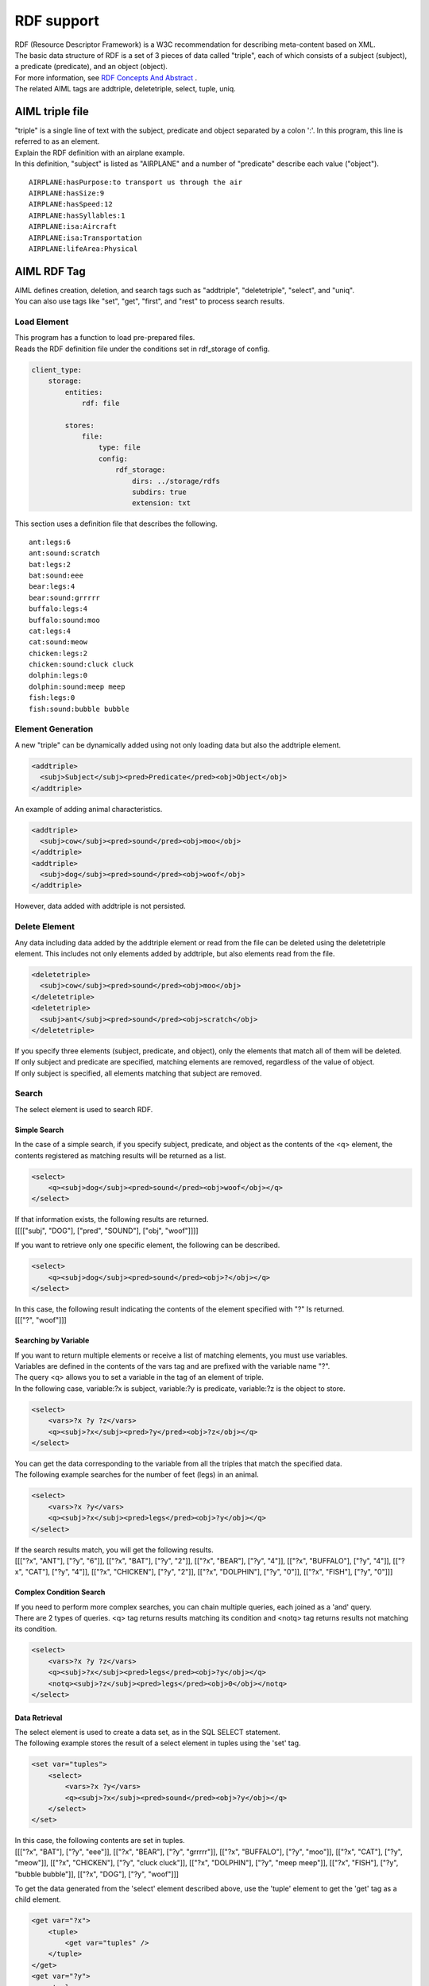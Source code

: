 RDF support
===========================================

| RDF (Resource Descriptor Framework) is a W3C recommendation for describing meta-content based on XML.
| The basic data structure of RDF is a set of 3 pieces of data called "triple", each of which consists of a subject (subject), a predicate (predicate), and an object (object).
| For more information, see `RDF Concepts And Abstract <https://www.w3.org/TR/2004/REC-rdf-concepts-20040210/>`__ .

| The related AIML tags are addtriple, deletetriple, select, tuple, uniq.


AIML triple file
----------------------------------------

| "triple" is a single line of text with the subject, predicate and object separated by a colon ':'. In this program, this line is referred to as an element.
| Explain the RDF definition with an airplane example.
| In this definition, "subject" is listed as "AIRPLANE" and a number of "predicate" describe each value ("object").

::

   AIRPLANE:hasPurpose:to transport us through the air
   AIRPLANE:hasSize:9
   AIRPLANE:hasSpeed:12
   AIRPLANE:hasSyllables:1
   AIRPLANE:isa:Aircraft
   AIRPLANE:isa:Transportation
   AIRPLANE:lifeArea:Physical

AIML RDF Tag
----------------------------------------

| AIML defines creation, deletion, and search tags such as "addtriple", "deletetriple", "select", and "uniq".
| You can also use tags like "set", "get", "first", and "rest" to process search results.

Load Element
~~~~~~~~~~~~~~~~~~~~~~~~~~~~~~~~~~~~~~~~

| This program has a function to load pre-prepared files.
| Reads the RDF definition file under the conditions set in rdf_storage of config.

.. code:: yaml

    client_type:
        storage:
            entities:
                rdf: file

            stores:
                file:
                    type: file
                    config:
                        rdf_storage:
                            dirs: ../storage/rdfs
                            subdirs: true
                            extension: txt

This section uses a definition file that describes the following.

::

   ant:legs:6
   ant:sound:scratch
   bat:legs:2
   bat:sound:eee
   bear:legs:4
   bear:sound:grrrrr
   buffalo:legs:4
   buffalo:sound:moo
   cat:legs:4
   cat:sound:meow
   chicken:legs:2
   chicken:sound:cluck cluck
   dolphin:legs:0
   dolphin:sound:meep meep
   fish:legs:0
   fish:sound:bubble bubble

Element Generation
~~~~~~~~~~~~~~~~~~~~~~~~~~~~~~~~~~~~~~~~

A new "triple" can be dynamically added using not only loading data but also the addtriple element.

.. code:: xml

   <addtriple>
     <subj>Subject</subj><pred>Predicate</pred><obj>Object</obj>
   </addtriple>

An example of adding animal characteristics.

.. code:: xml

   <addtriple>
     <subj>cow</subj><pred>sound</pred><obj>moo</obj>
   </addtriple>
   <addtriple>
     <subj>dog</subj><pred>sound</pred><obj>woof</obj>
   </addtriple>

However, data added with addtriple is not persisted.

Delete Element
~~~~~~~~~~~~~~~~~~~~~~~~~~~~~~~~~~~~~~~~

Any data including data added by the addtriple element or read from the file can be deleted using the deletetriple element. 
This includes not only elements added by addtriple, but also elements read from the file.

.. code:: xml

   <deletetriple>
     <subj>cow</subj><pred>sound</pred><obj>moo</obj>
   </deletetriple>
   <deletetriple>
     <subj>ant</subj><pred>sound</pred><obj>scratch</obj>
   </deletetriple>

| If you specify three elements (subject, predicate, and object), only the elements that match all of them will be deleted.
| If only subject and predicate are specified, matching elements are removed, regardless of the value of object.
| If only subject is specified, all elements matching that subject are removed.

Search
~~~~~~~~~~~~~~~~~~~~~~~~~~~~~~~~~~~~~~~~
The select element is used to search RDF.

Simple Search
^^^^^^^^^^^^^^^^^^^^^^^^^^^^^^^^^^^^^^^^

In the case of a simple search, if you specify subject, predicate, and object as the contents of the <q> element, the contents registered as matching results will be returned as a list.

.. code:: xml

   <select>
       <q><subj>dog</subj><pred>sound</pred><obj>woof</obj></q>
   </select>

| If that information exists, the following results are returned.
| [[[["subj", "DOG"], ["pred", "SOUND"], ["obj", "woof"]]]]

If you want to retrieve only one specific element, the following can be described.

.. code:: xml

   <select>
       <q><subj>dog</subj><pred>sound</pred><obj>?</obj></q>
   </select>

| In this case, the following result indicating the contents of the element specified with "?" Is returned.
| [[["?", "woof"]]]

Searching by Variable
^^^^^^^^^^^^^^^^^^^^^^^^^^^^^^^^^^^^^^^^

| If you want to return multiple elements or receive a list of matching elements, you must use variables.
| Variables are defined in the contents of the vars tag and are prefixed with the variable name "?".
| The query <q> allows you to set a variable in the tag of an element of triple.
| In the following case, variable:?x is subject, variable:?y is predicate, variable:?z is the object to store.

.. code:: xml

   <select>
       <vars>?x ?y ?z</vars>
       <q><subj>?x</subj><pred>?y</pred><obj>?z</obj></q>
   </select>

| You can get the data corresponding to the variable from all the triples that match the specified data.
| The following example searches for the number of feet (legs) in an animal.

.. code:: xml

   <select>
       <vars>?x ?y</vars>
       <q><subj>?x</subj><pred>legs</pred><obj>?y</obj></q>
   </select>

| If the search results match, you will get the following results.
| [[["?x", "ANT"], ["?y", "6"]], [["?x", "BAT"], ["?y", "2"]], [["?x", "BEAR"], ["?y", "4"]], [["?x", "BUFFALO"], ["?y", "4"]], [["?x", "CAT"], ["?y", "4"]], [["?x", "CHICKEN"], ["?y", "2"]], [["?x", "DOLPHIN"], ["?y", "0"]], [["?x", "FISH"], ["?y", "0"]]]

Complex Condition Search
^^^^^^^^^^^^^^^^^^^^^^^^^^^^^^^^^^^^^^^^

| If you need to perform more complex searches, you can chain multiple queries, each joined as a 'and' query.
| There are 2 types of queries. <q> tag returns results matching its condition and <notq> tag returns results not matching its condition.

.. code:: xml

   <select>
       <vars>?x ?y ?z</vars>
       <q><subj>?x</subj><pred>legs</pred><obj>?y</obj></q>
       <notq><subj>?z</subj><pred>legs</pred><obj>0</obj></notq>
   </select>



Data Retrieval
^^^^^^^^^^^^^^^^^^^^^^^^^^^^^^^^^^^^^^^^

| The select element is used to create a data set, as in the SQL SELECT statement.
| The following example stores the result of a select element in tuples using the 'set' tag.

.. code:: xml

   <set var="tuples">
       <select>
           <vars>?x ?y</vars>
           <q><subj>?x</subj><pred>sound</pred><obj>?y</obj></q>
       </select>
   </set>

| In this case, the following contents are set in tuples.
| [[["?x", "BAT"], ["?y", "eee"]], [["?x", "BEAR"], ["?y", "grrrrr"]], [["?x", "BUFFALO"], ["?y", "moo"]], [["?x", "CAT"], ["?y", "meow"]], [["?x", "CHICKEN"], ["?y", "cluck cluck"]], [["?x", "DOLPHIN"], ["?y", "meep meep"]], [["?x", "FISH"], ["?y", "bubble bubble"]], [["?x", "DOG"], ["?y", "woof"]]]

To get the data generated from the 'select' element described above, use the 'tuple' element to get the 'get' tag as a child element.

.. code:: xml

   <get var="?x">
       <tuple>
           <get var="tuples" />
       </tuple>
   </get>
   <get var="?y">
       <tuple>
           <get var="tuples" />
       </tuple>
   </get>

| In this example, the 'var' attribute of get specifies the variable "?x" specified in the select element.
| By specifying "tuples" (list object) that stores the result of the select element in the tuple tag, data corresponding to the variable "?x" can be obtained from "tuples".
| As a result, the following contents can be obtained from the variable "?x".
| BAT BEAR BUFFALO CAT CHICKEN DOLPHIN FISH DOG
| Similarly, the following contents can be obtained from the variable "?y".
| eee grrrrr moo meow cluck cluck meep meep bubble bubble woof

Also, by using the first tag and rest tag for "tuples", partial results can be obtained as follows.

.. code:: xml

   <get var="?x">
       <tuple>
           <first><get var="tuples" /></first>
       </tuple>
   </get>
   <get var="?y">
       <tuple>
           <rest><get var="tuples" /></rest>
       </tuple>
   </get>

| As a result, in the first tag (obtaining first data), the value obtained from the variable "?x" is as follows.
| BAT

| Similarly, the value obtained from the variable "?y" with the rest tag (obtaining data other than the head) is as follows.
| grrrrr moo meow cluck cluck meep meep bubble bubble woof
